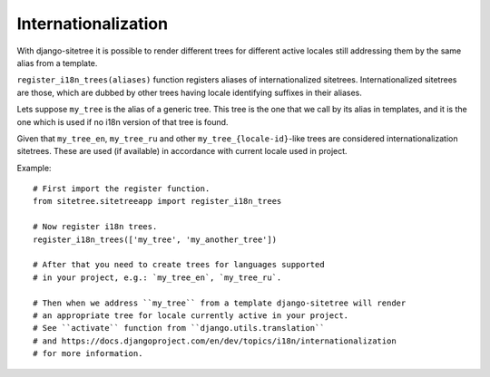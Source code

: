 Internationalization
====================

With django-sitetree it is possible to render different trees for different active
locales still addressing them by the same alias from a template.

``register_i18n_trees(aliases)`` function registers aliases of internationalized sitetrees.
Internationalized sitetrees are those, which are dubbed by other trees having
locale identifying suffixes in their aliases.

Lets suppose ``my_tree`` is the alias of a generic tree. This tree is the one
that we call by its alias in templates, and it is the one which is used
if no i18n version of that tree is found.

Given that ``my_tree_en``, ``my_tree_ru`` and other ``my_tree_{locale-id}``-like
trees are considered internationalization sitetrees. These are used (if available)
in accordance with current locale used in project.

Example::

    # First import the register function.
    from sitetree.sitetreeapp import register_i18n_trees

    # Now register i18n trees.
    register_i18n_trees(['my_tree', 'my_another_tree'])

    # After that you need to create trees for languages supported
    # in your project, e.g.: `my_tree_en`, `my_tree_ru`.

    # Then when we address ``my_tree`` from a template django-sitetree will render
    # an appropriate tree for locale currently active in your project.
    # See ``activate`` function from ``django.utils.translation``
    # and https://docs.djangoproject.com/en/dev/topics/i18n/internationalization
    # for more information.

